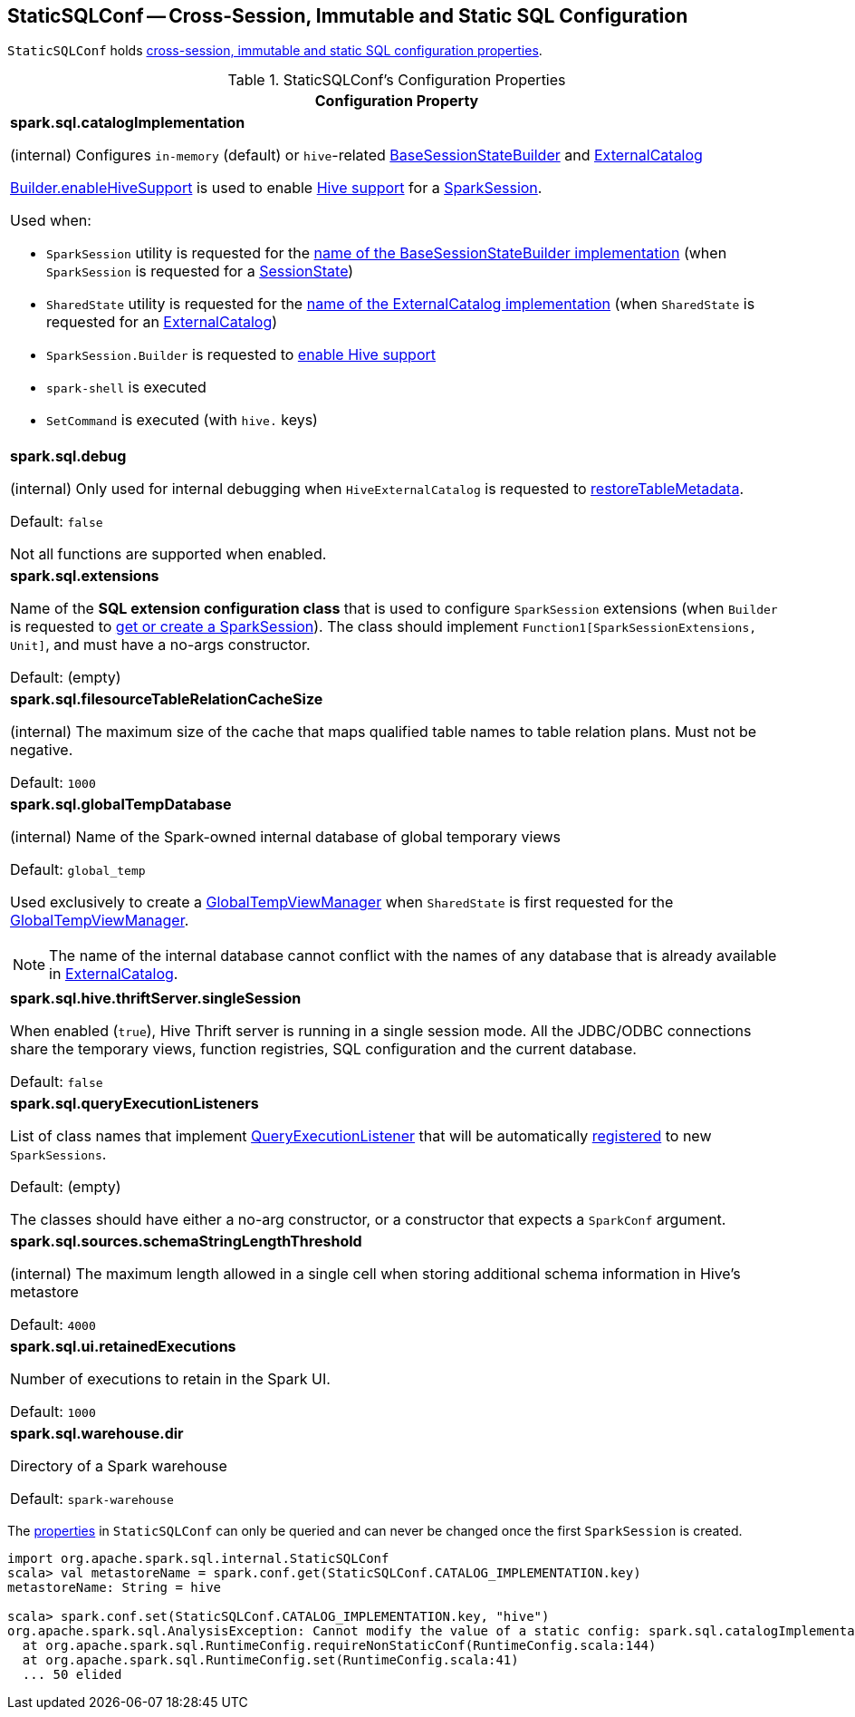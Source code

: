 == [[StaticSQLConf]] StaticSQLConf -- Cross-Session, Immutable and Static SQL Configuration

`StaticSQLConf` holds <<properties, cross-session, immutable and static SQL configuration properties>>.

[[properties]]
.StaticSQLConf's Configuration Properties
[cols="1a",options="header",width="100%"]
|===
| Configuration Property

| [[spark.sql.catalogImplementation]][[CATALOG_IMPLEMENTATION]] *spark.sql.catalogImplementation*

(internal) Configures `in-memory` (default) or ``hive``-related link:spark-sql-BaseSessionStateBuilder.adoc[BaseSessionStateBuilder] and link:spark-sql-ExternalCatalog.adoc[ExternalCatalog]

link:spark-sql-SparkSession-Builder.adoc#enableHiveSupport[Builder.enableHiveSupport] is used to enable link:hive/index.adoc[Hive support] for a link:spark-sql-SparkSession.adoc[SparkSession].

Used when:

* `SparkSession` utility is requested for the link:spark-sql-SparkSession.adoc#sessionStateClassName[name of the BaseSessionStateBuilder implementation] (when `SparkSession` is requested for a link:spark-sql-SparkSession.adoc#sessionState[SessionState])

* `SharedState` utility is requested for the link:spark-sql-SharedState.adoc#externalCatalogClassName[name of the ExternalCatalog implementation] (when `SharedState` is requested for an link:spark-sql-SharedState.adoc#externalCatalog[ExternalCatalog])

* `SparkSession.Builder` is requested to link:spark-sql-SparkSession-Builder.adoc#enableHiveSupport[enable Hive support]

* `spark-shell` is executed

* `SetCommand` is executed (with `hive.` keys)

| [[spark.sql.debug]][[DEBUG_MODE]] *spark.sql.debug*

(internal) Only used for internal debugging when `HiveExternalCatalog` is requested to link:hive/HiveExternalCatalog.adoc#restoreTableMetadata[restoreTableMetadata].

Default: `false`

Not all functions are supported when enabled.

| [[spark.sql.extensions]][[SPARK_SESSION_EXTENSIONS]] *spark.sql.extensions*

Name of the *SQL extension configuration class* that is used to configure `SparkSession` extensions (when `Builder` is requested to <<spark-sql-SparkSession-Builder.adoc#getOrCreate, get or create a SparkSession>>). The class should implement `Function1[SparkSessionExtensions, Unit]`, and must have a no-args constructor.

Default: (empty)

| [[spark.sql.filesourceTableRelationCacheSize]][[FILESOURCE_TABLE_RELATION_CACHE_SIZE]] *spark.sql.filesourceTableRelationCacheSize*

(internal) The maximum size of the cache that maps qualified table names to table relation plans. Must not be negative.

Default: `1000`

| [[spark.sql.globalTempDatabase]][[GLOBAL_TEMP_DATABASE]] *spark.sql.globalTempDatabase*

(internal) Name of the Spark-owned internal database of global temporary views

Default: `global_temp`

Used exclusively to create a <<spark-sql-GlobalTempViewManager.adoc#creating-instance, GlobalTempViewManager>> when `SharedState` is first requested for the <<spark-sql-SharedState.adoc#globalTempViewManager, GlobalTempViewManager>>.

NOTE: The name of the internal database cannot conflict with the names of any database that is already available in <<spark-sql-SharedState.adoc#externalCatalog, ExternalCatalog>>.

| [[spark.sql.hive.thriftServer.singleSession]][[HIVE_THRIFT_SERVER_SINGLESESSION]] *spark.sql.hive.thriftServer.singleSession*

When enabled (`true`), Hive Thrift server is running in a single session mode. All the JDBC/ODBC connections share the temporary views, function registries, SQL configuration and the current database.

Default: `false`

| [[spark.sql.queryExecutionListeners]][[QUERY_EXECUTION_LISTENERS]] *spark.sql.queryExecutionListeners*

List of class names that implement <<spark-sql-QueryExecutionListener.adoc#, QueryExecutionListener>> that will be automatically <<spark-sql-ExecutionListenerManager.adoc#register, registered>> to new `SparkSessions`.

Default: (empty)

The classes should have either a no-arg constructor, or a constructor that expects a `SparkConf` argument.

| [[spark.sql.sources.schemaStringLengthThreshold]][[SCHEMA_STRING_LENGTH_THRESHOLD]] *spark.sql.sources.schemaStringLengthThreshold*

(internal) The maximum length allowed in a single cell when storing additional schema information in Hive's metastore

Default: `4000`

| [[spark.sql.ui.retainedExecutions]][[UI_RETAINED_EXECUTIONS]] *spark.sql.ui.retainedExecutions*

Number of executions to retain in the Spark UI.

Default: `1000`

| [[spark.sql.warehouse.dir]][[WAREHOUSE_PATH]] *spark.sql.warehouse.dir*

Directory of a Spark warehouse

Default: `spark-warehouse`

|===

The <<properties, properties>> in `StaticSQLConf` can only be queried and can never be changed once the first `SparkSession` is created.

[source, scala]
----
import org.apache.spark.sql.internal.StaticSQLConf
scala> val metastoreName = spark.conf.get(StaticSQLConf.CATALOG_IMPLEMENTATION.key)
metastoreName: String = hive

scala> spark.conf.set(StaticSQLConf.CATALOG_IMPLEMENTATION.key, "hive")
org.apache.spark.sql.AnalysisException: Cannot modify the value of a static config: spark.sql.catalogImplementation;
  at org.apache.spark.sql.RuntimeConfig.requireNonStaticConf(RuntimeConfig.scala:144)
  at org.apache.spark.sql.RuntimeConfig.set(RuntimeConfig.scala:41)
  ... 50 elided
----
